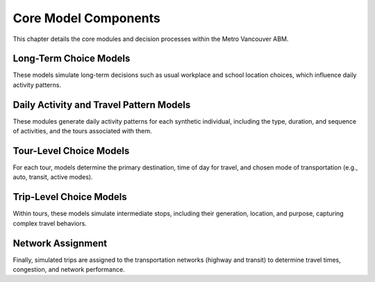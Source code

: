 =======================
Core Model Components
=======================

This chapter details the core modules and decision processes within the Metro Vancouver ABM.

Long-Term Choice Models
-------------------------

These models simulate long-term decisions such as usual workplace and school location choices, which influence daily activity patterns.

Daily Activity and Travel Pattern Models
-----------------------------------------

These modules generate daily activity patterns for each synthetic individual, including the type, duration, and sequence of activities, and the tours associated with them.

Tour-Level Choice Models
-------------------------

For each tour, models determine the primary destination, time of day for travel, and chosen mode of transportation (e.g., auto, transit, active modes).

Trip-Level Choice Models
-------------------------

Within tours, these models simulate intermediate stops, including their generation, location, and purpose, capturing complex travel behaviors.

Network Assignment
-------------------

Finally, simulated trips are assigned to the transportation networks (highway and transit) to determine travel times, congestion, and network performance.